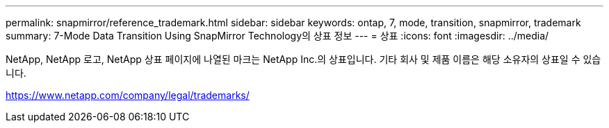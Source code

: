 ---
permalink: snapmirror/reference_trademark.html 
sidebar: sidebar 
keywords: ontap, 7, mode, transition, snapmirror, trademark 
summary: 7-Mode Data Transition Using SnapMirror Technology의 상표 정보 
---
= 상표
:icons: font
:imagesdir: ../media/


NetApp, NetApp 로고, NetApp 상표 페이지에 나열된 마크는 NetApp Inc.의 상표입니다. 기타 회사 및 제품 이름은 해당 소유자의 상표일 수 있습니다.

https://www.netapp.com/company/legal/trademarks/[]
